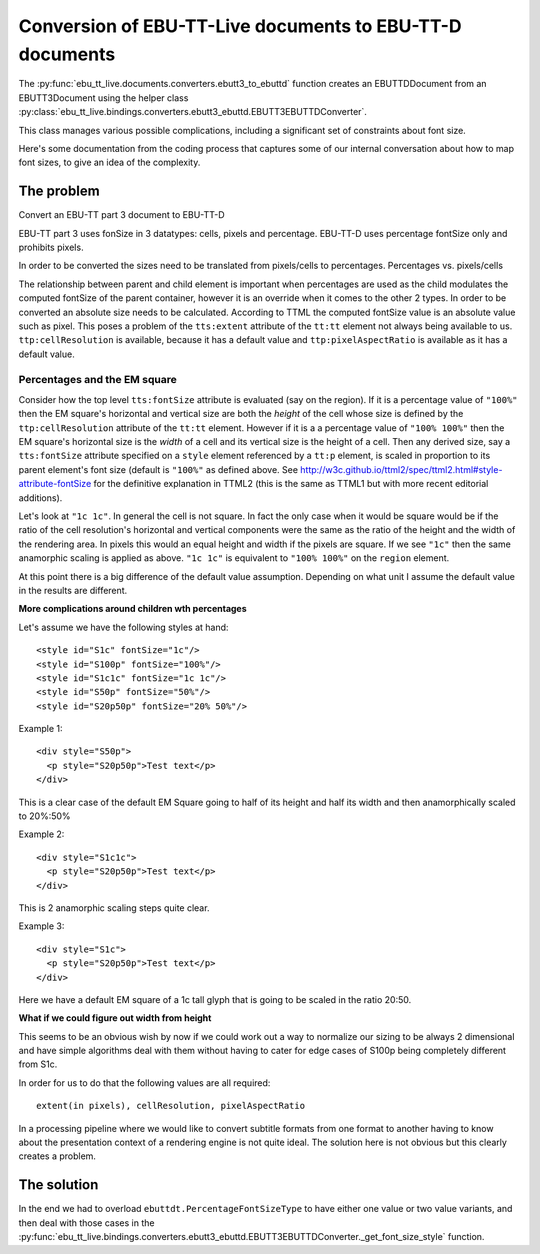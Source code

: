 Conversion of EBU-TT-Live documents to EBU-TT-D documents
=========================================================

The :py:func:`ebu_tt_live.documents.converters.ebutt3_to_ebuttd` function
creates an EBUTTDDocument from an EBUTT3Document using the helper class
:py:class:`ebu_tt_live.bindings.converters.ebutt3_ebuttd.EBUTT3EBUTTDConverter`.

This class manages various possible complications, including a significant set
of constraints about font size.

Here's some documentation from the coding process that captures some of our
internal conversation about how to map font sizes, to give an idea of the
complexity.

The problem
-----------

Convert an EBU-TT part 3 document to EBU-TT-D

EBU-TT part 3 uses fonSize in 3 datatypes: cells, pixels and percentage.
EBU-TT-D uses percentage fontSize only and prohibits pixels.

In order to be converted the sizes need to be translated from pixels/cells to
percentages. Percentages vs. pixels/cells

The relationship between parent and child element is important when percentages
are used as the child modulates the computed fontSize of the parent container,
however it is an override when it comes to the other 2 types. In order to be
converted an absolute size needs to be calculated. According to TTML the
computed fontSize value is an absolute value such as pixel. This poses a problem
of the ``tts:extent`` attribute of the ``tt:tt`` element not always being
available to us. ``ttp:cellResolution`` is available, because it has a default
value and ``ttp:pixelAspectRatio`` is available as it has a default value.

Percentages and the EM square
~~~~~~~~~~~~~~~~~~~~~~~~~~~~~

Consider how the top level ``tts:fontSize`` attribute is evaluated (say on the
region). If it is a percentage value of ``"100%"`` then the EM square's
horizontal and vertical size are both the *height* of the cell whose size is
defined by the  ``ttp:cellResolution`` attribute of the ``tt:tt`` element.
However if it is a a percentage value of ``"100% 100%"`` then the EM square's
horizontal size is the *width* of a cell and its vertical size is the height of
a cell. Then any  derived size, say a ``tts:fontSize`` attribute specified on a
``style`` element  referenced by a ``tt:p`` element, is scaled in proportion to
its parent element's  font size (default is ``"100%"`` as defined above. See
http://w3c.github.io/ttml2/spec/ttml2.html#style-attribute-fontSize for the
definitive explanation in TTML2 (this is the same as TTML1 but with more recent
editorial additions).  

Let's look at ``"1c 1c"``. In general the cell is not square. In fact the only
case when it would be square would be if the ratio of the cell resolution's
horizontal and vertical components were the same as the ratio of the height and
the width of the rendering area. In pixels this would an equal height and width
if the pixels are square. If we see ``"1c"`` then the same anamorphic scaling is
applied as above. ``"1c 1c"`` is equivalent to ``"100% 100%"`` on the ``region``
element.

At this point there is a big difference of the default value assumption.
Depending on what unit I assume the default value in the results are different.

**More complications around children wth percentages**

Let's assume we have the following styles at hand: ::

  <style id="S1c" fontSize="1c"/>
  <style id="S100p" fontSize="100%"/>
  <style id="S1c1c" fontSize="1c 1c"/>
  <style id="S50p" fontSize="50%"/>
  <style id="S20p50p" fontSize="20% 50%"/>

Example 1: ::

  <div style="S50p">
    <p style="S20p50p">Test text</p>
  </div>

This is a clear case of the default EM Square going to half of its height and
half its width and then anamorphically scaled to 20%:50%

Example 2: ::

  <div style="S1c1c">
    <p style="S20p50p">Test text</p>
  </div>

This is 2 anamorphic scaling steps quite clear.

Example 3: ::

  <div style="S1c">
    <p style="S20p50p">Test text</p>
  </div>

Here we have a default EM square of a 1c
tall glyph that is going to be scaled in the ratio 20:50. 

**What if we could figure out width from height**

This seems to be an obvious wish by now if we could work out a way to normalize
our sizing to be always 2 dimensional and have simple algorithms deal with them
without having to cater for edge cases of S100p being completely different from
S1c. 

In order for us to do that the following values are all required: ::

  extent(in pixels), cellResolution, pixelAspectRatio

In a processing pipeline where we would like to convert subtitle formats from
one format to another having to know about the presentation context of a
rendering engine is not quite ideal. The solution here is not obvious but
this clearly creates a problem. 

The solution
------------

In the end we had to overload ``ebuttdt.PercentageFontSizeType`` to have either
one value or two value variants, and then deal with those cases in the
:py:func:`ebu_tt_live.bindings.converters.ebutt3_ebuttd.EBUTT3EBUTTDConverter._get_font_size_style`
function.
